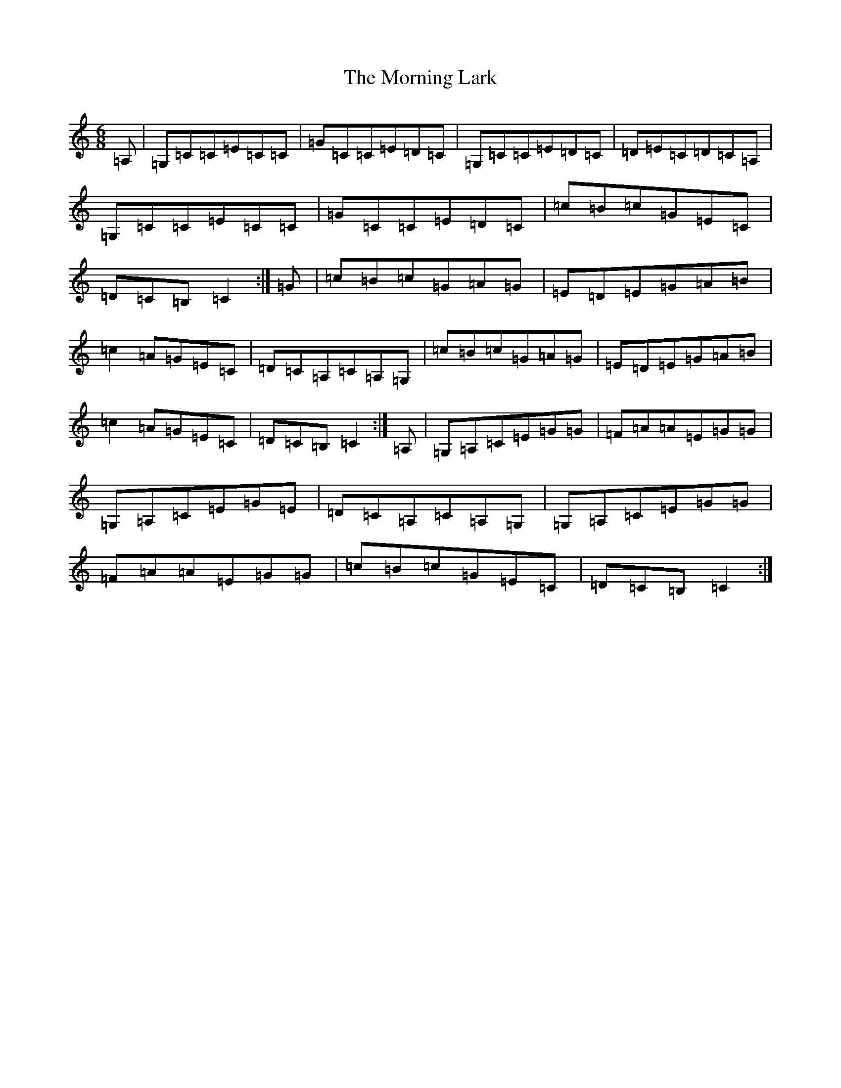 X: 14452
T: Morning Lark, The
S: https://thesession.org/tunes/3395#setting16446
R: jig
M:6/8
L:1/8
K: C Major
=A,|=G,=C=C=E=C=C|=G=C=C=E=D=C|=G,=C=C=E=D=C|=D=E=C=D=C=A,|=G,=C=C=E=C=C|=G=C=C=E=D=C|=c=B=c=G=E=C|=D=C=B,=C2:|=G|=c=B=c=G=A=G|=E=D=E=G=A=B|=c2=A=G=E=C|=D=C=A,=C=A,=G,|=c=B=c=G=A=G|=E=D=E=G=A=B|=c2=A=G=E=C|=D=C=B,=C2:|=A,|=G,=A,=C=E=G=G|=F=A=A=E=G=G|=G,=A,=C=E=G=E|=D=C=A,=C=A,=G,|=G,=A,=C=E=G=G|=F=A=A=E=G=G|=c=B=c=G=E=C|=D=C=B,=C2:|